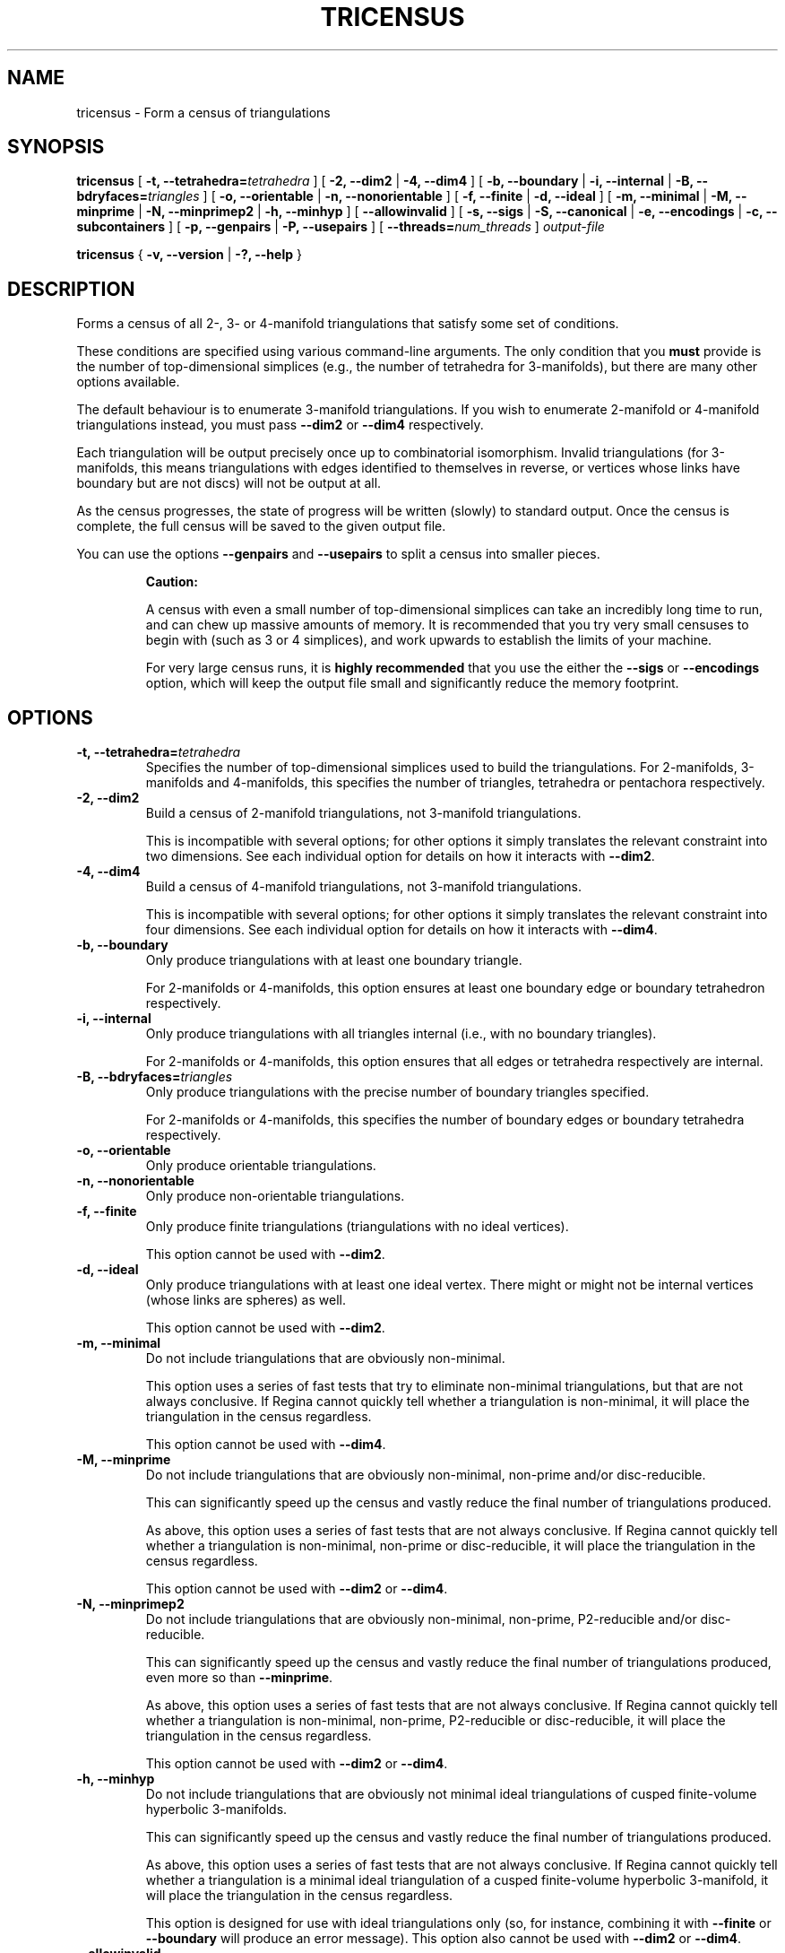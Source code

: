 .\" This manpage has been automatically generated by docbook2man 
.\" from a DocBook document.  This tool can be found at:
.\" <http://shell.ipoline.com/~elmert/comp/docbook2X/> 
.\" Please send any bug reports, improvements, comments, patches, 
.\" etc. to Steve Cheng <steve@ggi-project.org>.
.TH "TRICENSUS" "1" "20 August 2025" "" "The Regina Handbook"

.SH NAME
tricensus \- Form a census of triangulations
.SH SYNOPSIS

\fBtricensus\fR [ \fB-t, --tetrahedra=\fItetrahedra\fB\fR ] [ \fB-2, --dim2\fR | \fB-4, --dim4\fR ] [ \fB-b, --boundary\fR | \fB-i, --internal\fR | \fB-B, --bdryfaces=\fItriangles\fB\fR ] [ \fB-o, --orientable\fR | \fB-n, --nonorientable\fR ] [ \fB-f, --finite\fR | \fB-d, --ideal\fR ] [ \fB-m, --minimal\fR | \fB-M, --minprime\fR | \fB-N, --minprimep2\fR | \fB-h, --minhyp\fR ] [ \fB--allowinvalid\fR ] [ \fB-s, --sigs\fR | \fB-S, --canonical\fR | \fB-e, --encodings\fR | \fB-c, --subcontainers\fR ] [ \fB-p, --genpairs\fR | \fB-P, --usepairs\fR ] [ \fB--threads=\fInum_threads\fB\fR ] \fB\fIoutput-file\fB\fR


\fBtricensus\fR { \fB-v, --version\fR | \fB-?, --help\fR }

.SH "DESCRIPTION"
.PP
Forms a census of all 2-, 3- or 4-manifold triangulations that satisfy
some set of conditions.
.PP
These conditions are specified using various command-line arguments.
The only condition that you \fBmust\fR provide is
the number of top-dimensional simplices (e.g., the number of tetrahedra
for 3-manifolds), but there are many other options available.
.PP
The default behaviour is to enumerate 3-manifold triangulations.
If you wish to enumerate 2-manifold or 4-manifold triangulations instead,
you must pass \fB--dim2\fR or \fB--dim4\fR
respectively.
.PP
Each triangulation will be output precisely once up to combinatorial
isomorphism.  Invalid triangulations
(for 3-manifolds, this means triangulations with edges
identified to themselves in reverse, or vertices whose links
have boundary but are not discs) will not be output at all.
.PP
As the census progresses, the state of progress will be written (slowly)
to standard output.  Once the census is complete, the full census will
be saved to the given output file.
.PP
You can use the options \fB--genpairs\fR and
\fB--usepairs\fR to split a census into smaller pieces.
.sp
.RS
.B "Caution:"
.PP
A census with even a small number of top-dimensional simplices can
take an incredibly long time to run, and can chew up massive amounts of
memory.  It is recommended that you try very small censuses to begin
with (such as 3 or 4 simplices), and work upwards to establish the
limits of your machine.
.PP
For very large census runs, it is \fBhighly recommended\fR
that you use the either the \fB--sigs\fR or
\fB--encodings\fR option, which will keep
the output file small and significantly reduce the memory footprint.
.RE
.SH "OPTIONS"
.TP
\fB-t, --tetrahedra=\fItetrahedra\fB\fR
Specifies the number of top-dimensional simplices used to build the
triangulations.
For 2-manifolds, 3-manifolds and 4-manifolds, this specifies the
number of triangles, tetrahedra or pentachora respectively.
.TP
\fB-2, --dim2\fR
Build a census of 2-manifold triangulations, not 3-manifold
triangulations.

This is incompatible with several options; for other options it
simply translates the relevant constraint into two dimensions.
See each individual option for details on how it interacts with
\fB--dim2\fR\&.
.TP
\fB-4, --dim4\fR
Build a census of 4-manifold triangulations, not 3-manifold
triangulations.

This is incompatible with several options; for other options it
simply translates the relevant constraint into four dimensions.
See each individual option for details on how it interacts with
\fB--dim4\fR\&.
.TP
\fB-b, --boundary\fR
Only produce triangulations with at least one boundary triangle.

For 2-manifolds or 4-manifolds, this option ensures at least one
boundary edge or boundary tetrahedron respectively.
.TP
\fB-i, --internal\fR
Only produce triangulations with all triangles internal (i.e., with no
boundary triangles).

For 2-manifolds or 4-manifolds, this option ensures that all
edges or tetrahedra respectively are internal.
.TP
\fB-B, --bdryfaces=\fItriangles\fB\fR
Only produce triangulations with the precise number of boundary
triangles specified.

For 2-manifolds or 4-manifolds, this specifies the number of
boundary edges or boundary tetrahedra respectively.
.TP
\fB-o, --orientable\fR
Only produce orientable triangulations.
.TP
\fB-n, --nonorientable\fR
Only produce non-orientable triangulations.
.TP
\fB-f, --finite\fR
Only produce finite triangulations (triangulations with no
ideal vertices).

This option cannot be used with \fB--dim2\fR\&.
.TP
\fB-d, --ideal\fR
Only produce triangulations with at least one ideal vertex.
There might or might not be internal vertices (whose links are
spheres) as well.

This option cannot be used with \fB--dim2\fR\&.
.TP
\fB-m, --minimal\fR
Do not include triangulations that are obviously non-minimal.

This option uses a series of fast tests that try to eliminate
non-minimal triangulations, but that are not always conclusive.
If Regina cannot quickly tell whether a triangulation is
non-minimal, it will place the triangulation in the census regardless.

This option cannot be used with \fB--dim4\fR\&.
.TP
\fB-M, --minprime\fR
Do not include triangulations that are obviously non-minimal,
non-prime and/or disc-reducible.

This can significantly speed up the census and vastly
reduce the final number of triangulations produced.

As above, this option uses a series of fast tests that are not
always conclusive.
If Regina cannot quickly tell whether a triangulation is
non-minimal, non-prime or disc-reducible, it will place the
triangulation in the census regardless.

This option cannot be used with \fB--dim2\fR
or \fB--dim4\fR\&.
.TP
\fB-N, --minprimep2\fR
Do not include triangulations that are obviously non-minimal,
non-prime, P2-reducible and/or disc-reducible.

This can significantly speed up the census and vastly
reduce the final number of triangulations produced,
even more so than \fB--minprime\fR\&.

As above, this option uses a series of fast tests that are not
always conclusive.
If Regina cannot quickly tell whether a triangulation is
non-minimal, non-prime, P2-reducible or disc-reducible, it will place
the triangulation in the census regardless.

This option cannot be used with \fB--dim2\fR
or \fB--dim4\fR\&.
.TP
\fB-h, --minhyp\fR
Do not include triangulations that are obviously not
minimal ideal triangulations of cusped finite-volume hyperbolic
3-manifolds.

This can significantly speed up the census and vastly
reduce the final number of triangulations produced.

As above, this option uses a series of fast tests that are not
always conclusive.
If Regina cannot quickly tell whether a triangulation is a
minimal ideal triangulation of a cusped finite-volume hyperbolic
3-manifold,
it will place the triangulation in the census regardless.

This option is designed for use with ideal triangulations only
(so, for instance, combining it with
\fB--finite\fR or \fB--boundary\fR
will produce an error message).
This option also cannot be used with \fB--dim2\fR
or \fB--dim4\fR\&.
.TP
\fB--allowinvalid\fR
Normally, \fBtricensus\fR will test each triangulation that
is constructed for validity before including it in the final output.
If you pass \fB--allowinvalid\fR however, then these
validity tests will not be performed.

As a result, the output may include some invalid triangulations.
However, it will not include \fBall\fR invalid
triangulations of the given size, since some invalid constructions
are pruned at earlier levels of the search tree by the census algorithm
(as opposed to being detected by the validity test when each full
triangulation has been constructed).  For example, edges that are
identified with themselves in reverse are detected and pruned earlier
in this way, and so will never appear in the census output, even with
the \fB--allowinvalid\fR option.

The one guarantee that you \fBdo\fR get from this option
is that the census will include all invalid triangulations that could
appear as a \fBsubcomplex\fR of some valid triangulation.
For example, if a 3-dimensional triangulation is invalid only because
it has vertices whose links are spheres with multiple punctures,
then it will be included in the output.

This option cannot be used with finite/ideal options or minimality
options.
.TP
\fB-s, --sigs\fR
Instead of writing a full Regina data file, just output a list
of isomorphism signatures.

The output file will be a plain text file.  Each line will be a
short string of letters, digits and/or punctuation that uniquely
encodes a triangulation up to combinatorial isomorphism.
You can import this text file from within Regina by selecting
File->Import->Isomorphism Signature List from the menu.

This option is highly recommended for large census enumerations.
First, the output file will be considerably smaller.
More importantly, the memory footprint of
\fBtricensus\fR will also be much smaller:
triangulations can be written to the output file and forgotten
immediately, instead of being kept in memory to construct a final
Regina data file.
.TP
\fB-S, --canonical\fR
A variant of \fB--sigs\fR that outputs a list of
isomorphism signatures along with matching isomorphisms.

The output file will be a plain text file.  Each line will
contain two short strings, separated by a single space.
The first string will be the same isomorphism signature that is
output by \fB--sigs\fR\&.  The second string encodes an
isomorphism \fIF\fR with the property that,
if we reconstruct a triangulation from the isomorphism signature
and apply the isomorphism \fIF\fR, then
the resulting triangulation will have a canonical facet pairing.

Here \fIcanonical\fR has the same meaning as
described below under the \fB--usepairs\fR option:
a facet pairing is in canonical form if it is a minimal representative
of its isomorphism class.

The isomorphisms themselves will be encoded using
\fItight encodings\fR, which (like isomorphisms
signatures) are short strings of letters, digits and/or punctuation.
Currently you will need to use either C++ or Python to decode
these; for example, in dimension\~3 you would call
Isomorphism<3>::tightDecoding()\&.

If you do not need these isomorphisms, then you should use the
simpler (and slightly faster) option \fB--sigs\fR
instead.
.TP
\fB-e, --encodings\fR
Instead of writing a full Regina data file, just output a list
of tight encodings.

The output file will be a plain text file.  Each line will be a
short string of letters, digits and/or punctuation that uniquely
encodes a labelled triangulation as a
\fItight encoding\fR\&.

Tight encodings differ from isomorphism signatures (as output by
\fB--sigs\fR) in the following ways:
.RS
.TP 0.2i
\(bu
The main reason for using tight encodings is that they preserve the
labelling of simplices and their vertices (unlike isomorphism
signatures, which only encode a triangulation up to combinatorial
isomorphism).
.TP 0.2i
\(bu
In general, tight encodings use slightly more characters and
are slightly faster to compute than isomorphism signatures.
.TP 0.2i
\(bu
Tight encodings are more difficult to work with.  They use a
wider variety of punctuation symbols (which makes them
inappropriate for filenames, and awkward to use as hard-coded
strings in source code).  Moreover, at present you need to use
either C++ or Python to reconstruct triangulations from them;
for example, in dimension\~3 you would call
Triangulation<3>::tightDecoding()\&.
.RE
If you are not sure whether to use isomorphism signatures or
tight encodings, it is recommended that you choose isomorphism
signatures (\fB--sigs\fR).

Like \fB--sigs\fR, this option performs much better in
large census enumerations than saving a full Regina data file:
the output file will be considerably smaller, and the memory footprint
of \fBtricensus\fR will also be much smaller.
See the \fB--sigs\fR option for further details.

You can also use \fB--encodings\fR with
\fB--genpairs\fR, in which case the facet pairings
will be written using tight encodings instead of human-readable
text representations.  Tight encodings of facet pairings cannot
be used as input with \fB--usepairs\fR, and again you
will need to use C++ or Python to reconstruct facet pairings
from them.
.TP
\fB-c, --subcontainers\fR
For each facet pairing, a new container will be created, and
resultant triangulations will be placed into these containers.
These containers will be created even if the facet pairing results
in no triangulations.

See \fB--genpairs\fR below for further information on
facet pairings.

This option cannot be used with \fB--sigs\fR,
\fB--canonical\fR or \fB--encodings\fR\&.
.TP
\fB-p, --genpairs\fR
Only generate facet pairings, not triangulations.
A facet pairing stores which facets of top-dimension simplices
are glued to which others, but it does not store the precise
rotations and/or reflections that are used for each gluing.
For 3-manifolds a facet pairing represents a pairing of tetrahedron
faces, for 2-manifolds it represents a pairing of triangle edges, and
for 4-manifolds it represents a pairing of pentachoron facets.

The outermost layer of the census code involves pairing off the
facets of individual top-dimensional simplices without determining
the corresponding gluing permutations.  For each such facet pairing
that is produced, Regina will try many different sets of gluing
permutations and generated the corresponding triangulations.

Facet pairing generation consumes a very small fraction of the
total census runtime, and effectively divides the census into
multiple pieces.  This option allows you to quickly generate
a complete list of possible facet pairings, so that you can feed subsets
of this list to different machines to work on simultaneously.

The list of all facet pairings will be written to the given output
file in a plain text format (though you may omit the output file from
the command line, in which case the facet pairings will be written to
standard output).
By default, the output format will be a space-separated
numerical format, suitable for use with
\fB--usepairs\fR (see below).  However, if you pass
\fB--encodings\fR then the output format will use
tight encodings (which are shorter, contain no spaces, and are
much harder for humans to read).  See \fB--encodings\fR
for further details on tight encodings.

If you are coordinating your sub-censuses manually, you can
use the option \fB--usepairs\fR to generate triangulations
from a subset of these facet pairings.  In this case, the facet
pairings will need to be presented using the default
space-separated numerical format (not tight encodings).

Options for orientability, finiteness or minimality cannot be
used with \fB--genpairs\fR; instead you should use them
later with \fB--usepairs\fR\&.

This option does not come with progress reporting, though
typically it runs fast enough that this does not matter.
You can always track the state of progress by counting lines in
the output file.
.TP
\fB-P, --usepairs\fR
Use only the given subset of facet pairings to build the triangulations.

Each facet pairing that is processed must be
in canonical form, i.e., must be a minimal representative of its
isomorphism class.  All facet pairings generated using
\fB--genpairs\fR are guaranteed to satisfy this condition.

Facet pairings should be supplied on standard input, one per line.
They should be presented using the space-separated numerical format
produced by the option \fB--genpairs\fR\&.

This option effectively lets you run a subset of a larger census.
See \fB--genpairs\fR for further details on how to split
a census into subsets that can run simultaneously on different machines.

Options for the number of top-dimensional simplices
(i.e., \fB--tetrahedra\fR) or boundary facets
(i.e., \fB--boundary\fR or \fB--bdryfaces\fR)
cannot be used with \fB--usepairs\fR\&.
Instead you should pass these options earlier
along with \fB--genpairs\fR when you split the original
census into pieces.
.TP
\fB--threads=\fInum_threads\fB\fR
Run the census in parallel using the given number of threads.
This parallelisation is typically very effective (particularly
for larger censuses), in that the speed-up factor is usually close to
the theoretical maximum \fInum_threads\fR\&.

The way the parallelisation currently works is as follows.
For each individual facet pairing, the corresponding search tree
is broken into a many smaller subtrees (i.e., subsearches), each
of which can be processed independently by different threads.

This has two consequences:
.RS
.TP 0.2i
\(bu
The \fB--threads\fR option cannot be used with
\fB--genpairs\fR, since the facet pairings are still
enumerated in serial.
.TP 0.2i
\(bu
The output that writes each facet pairing to the console will appear
deceptively fast.  This is because each facet pairing will be
written as soon as it is constructed by the main thread, and its many
subsearches will be placed in a queue for other threads to process
while the main thread moves on to the next facet pairing.
Once all of the pairings have been output, you may still face a
long wait while the threads together work their way through the
queue of subsearches that has accumulated.
.RE
.TP
\fB-v, --version\fR
Show which version of Regina is being used, and exit
immediately.
.TP
\fB-?, --help\fR
Display brief usage information, and exit immediately.
.SH "EXAMPLES"
.PP
The following command forms a census of all 3-tetrahedron closed
non-orientable 3-manifold triangulations, and puts the results in the file
\fIresults.rga\fR\&.  To ensure that triangulations are
closed we use the options \fB-i\fR (no boundary triangles)
and \fB-f\fR (no ideal vertices).

.nf
    example$ \fBtricensus -t 3 -nif results.rga\fR
    Starting census generation...
    0:1 0:0 1:0 1:1 | 0:2 0:3 2:0 2:1 | 1:2 1:3 2:3 2:2
    0:1 0:0 1:0 2:0 | 0:2 1:2 1:1 2:1 | 0:3 1:3 2:3 2:2
    0:1 0:0 1:0 2:0 | 0:2 2:1 2:2 2:3 | 0:3 1:1 1:2 1:3
    1:0 1:1 2:0 2:1 | 0:0 0:1 2:2 2:3 | 0:2 0:3 1:2 1:3
    Finished.
    Total triangulations: 5
    example$
.fi
.PP
The following command forms a census of 4-tetrahedron closed
orientable 3-manifold triangulations, where the census creation is optimised
for prime minimal triangulations.  Although all prime minimal
triangulations will be included, there may be some non-prime or
non-minimal triangulations in the census also.

.nf
    example$ \fBtricensus -t 4 -oifM results.rga\fR
    Starting census generation...
    0:1 0:0 1:0 1:1 | 0:2 0:3 2:0 2:1 | 1:2 1:3 3:0 3:1 | 2:2 ...
    0:1 0:0 1:0 1:1 | 0:2 0:3 2:0 3:0 | 1:2 2:2 2:1 3:1 | 1:3 ...
    \&...
    1:0 1:1 2:0 3:0 | 0:0 0:1 2:1 3:1 | 0:2 1:2 3:2 3:3 | 0:3 ...
    Finished.
    Total triangulations: 17
    example$
.fi
.PP
The following command generates all face pairings for a
5-tetrahedron census of 3-manifold triangulation in which all
triangulations have precisely two
boundary triangles.  The face pairings will be written to
\fIpairings.txt\fR, whereupon they can be broken up
and distributed for processing at a later date.

.nf
    example$ \fBtricensus --genpairs -t 5 -B 2 pairings.txt\fR
    Total face pairings: 118
    example$
.fi
.PP
The face pairings generated in the previous example can then be fleshed
out into a full census of all 3-manifold triangulations with five
tetrahedra, precisely two boundary triangles and no ideal vertices as
follows.  The number of tetrahedra and boundary triangles were
already specified in the previous command, and cannot be
supplied here.  The face pairings will be read from
\fIpairings.txt\fR, and the final census will be
written to \fIresults.rga\fR\&.

.nf
    example$ \fBtricensus --usepairs -f results.rga < pairings.txt\fR
    Trying face pairings...
    0:1 0:0 1:0 1:1 | 0:2 0:3 2:0 2:1 | 1:2 1:3 3:0 3:1 | 2:2 ...
    0:1 0:0 1:0 1:1 | 0:2 0:3 2:0 2:1 | 1:2 1:3 3:0 3:1 | 2:2 ...
    \&...
    \&... (running through all 118 face pairings)
    \&...
    1:0 2:0 3:0 4:0 | 0:0 2:1 3:1 4:1 | 0:1 1:1 3:2 4:2 | 0:2 ...
    Total triangulations: 5817
    example$
.fi
.SH "MACOS USERS"
.PP
If you downloaded a drag-and-drop app bundle, this utility is
shipped inside it.  If you dragged Regina to the main
Applications folder, you can run it as
/Applications/Regina.app/Contents/MacOS/tricensus\&.
.SH "WINDOWS USERS"
.PP
The command-line utilities are installed beneath the
\fIProgram\~Files\fR directory; on some
machines this directory is called
\fIProgram\~Files\~(x86)\fR\&.
You can start this utility by running
c:\\Program\~Files\\Regina\\Regina\~7.4\\bin\\tricensus.exe\&.
.SH "SEE ALSO"
.PP
censuslookup,
sigcensus,
regina-gui\&.
.SH "AUTHOR"
.PP
This utility was written by Benjamin Burton
<bab@maths.uq.edu.au>\&.
Many people have been involved in the development
of Regina; see the users' handbook for a full list of credits.
